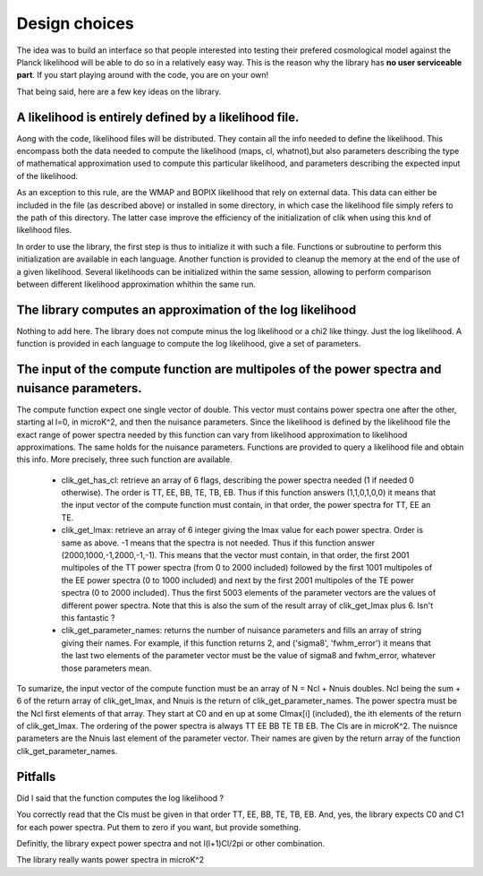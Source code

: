 Design choices
==============

The idea was to build an interface so that people interested into testing their prefered cosmological model against the Planck likelihood will be able to do so in a relatively easy way. This is the reason why the library has **no user serviceable part**. If you start playing around with the code, you are on your own!

That being said, here are a few key ideas on the library.

A likelihood is entirely defined by a likelihood file. 
------------------------------------------------------

Aong with the code, likelihood files will be distributed. They contain all the info needed to define the likelihood. This encompass both the data needed to compute the likelihood (maps, cl, whatnot),but also parameters describing the type of mathematical approximation used to compute this particular likelihood, and parameters describing the expected input of the likelihood. 

As an exception to this rule, are the WMAP and BOPIX likelihood that rely on external data. This data can either be included in the file (as described above) or installed in some directory, in which case the likelihood file simply refers to the path of this directory. The latter case improve the efficiency of the initialization of clik when using this knd of likelihood files.

In order to use the library, the first step is thus to initialize it with such a file. Functions or subroutine to perform this initialization are available in each language. Another function is provided to cleanup the memory at the end of the use of a given likelihood. Several likelihoods can be initialized within the same session, allowing to perform comparison between different likelihood approximation whithin the same run.


The library computes an approximation of the log likelihood
-----------------------------------------------------------

Nothing to add here. The library does not compute minus the log likelihood or a chi2 like thingy. Just the log likelihood.
A function is provided in each language to compute the log likelihood, give a set of parameters.

.. _querying:

The input of the compute function are multipoles of the power spectra and nuisance parameters.
----------------------------------------------------------------------------------------------

The compute function expect one single vector of double. This vector must contains power spectra one after the other, starting al l=0, in microK^2, and then the nuisance parameters. 
Since the likelihood is defined by the likelihood file the exact range of power spectra needed by this function can vary from likelihood approximation to likelihood approximations. The same holds for the nuisance parameters.
Functions are provided to query a likelihood file and obtain this info. More precisely, three such function are available.
 
    * clik_get_has_cl: retrieve an array of 6 flags, describing the power spectra needed (1 if needed 0 otherwise). The order is TT, EE, BB, TE, TB, EB. Thus if this function answers (1,1,0,1,0,0) it means that the input vector of the compute function must contain, in that order, the power spectra for TT, EE an TE.

    * clik_get_lmax: retrieve an array of 6 integer giving the lmax value for each power spectra. Order is same as above. -1 means that the spectra is not needed. Thus if this function answer (2000,1000,-1,2000,-1,-1). This means that the vector must contain, in that order, the first 2001 multipoles of the TT power spectra (from 0 to 2000 included) followed by the first 1001 multipoles of the EE power spectra (0 to 1000 included) and next by the first 2001 multipoles of the TE power spectra (0 to 2000 included). Thus the first 5003 elements of the parameter vectors are the values of different power spectra. Note that this is also the sum of the result array of clik_get_lmax plus 6. Isn't this fantastic ?

    * clik_get_parameter_names: returns the number of nuisance parameters and fills an array of string giving their names. For example, if this function returns 2, and ('sigma8', 'fwhm_error') it means that the last two elements of the parameter vector must be the value of sigma8 and fwhm_error, whatever those parameters mean.
    
To sumarize, the input vector of the compute function must be an array of N = Ncl + Nnuis doubles. Ncl being the sum + 6 of the return array of clik_get_lmax, and Nnuis is the return of clik_get_parameter_names. The power spectra must be the Ncl first elements of that array. They start at C0 and en up at some Clmax[i] (included), the ith elements of the return of clik_get_lmax. The ordering of the power spectra is always TT EE BB TE TB EB. The Cls are in microK^2. The nuisnce parameters are the Nnuis last element of the parameter vector. Their names are given by the return array of the function clik_get_parameter_names.

Pitfalls
--------

Did I said that the function computes the log likelihood ?

You correctly read that the Cls must be given in that order TT, EE, BB, TE, TB, EB. And, yes, the library expects C0 and C1 for each power spectra. Put them to zero if you want, but provide something.

Definitly, the library expect power spectra and not l(l+1)Cl/2pi or other combination.

The library really wants power spectra in microK^2

